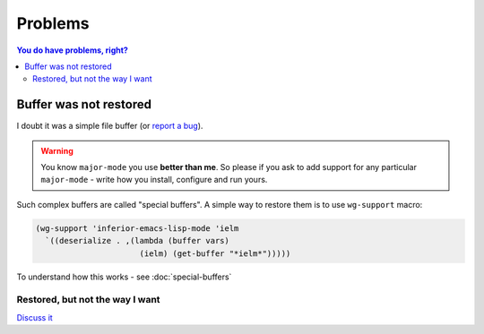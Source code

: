==========
 Problems
==========

.. contents:: You do have problems, right?
   :local:


Buffer was not restored
=======================

I doubt it was a simple file buffer (or `report a bug
<https://github.com/pashinin/workgroups2/issues/new>`_).

.. warning::

   You know ``major-mode`` you use **better than me**. So please if you
   ask to add support for any particular ``major-mode`` - write how you
   install, configure and run yours.

Such complex buffers are called "special buffers". A simple way to
restore them is to use ``wg-support`` macro:

.. code-block:: cl

     (wg-support 'inferior-emacs-lisp-mode 'ielm
       `((deserialize . ,(lambda (buffer vars)
                           (ielm) (get-buffer "*ielm*")))))

To understand how this works - see :doc:`special-buffers`

Restored, but not the way I want
--------------------------------

`Discuss it <https://github.com/pashinin/workgroups2/issues/new>`_
